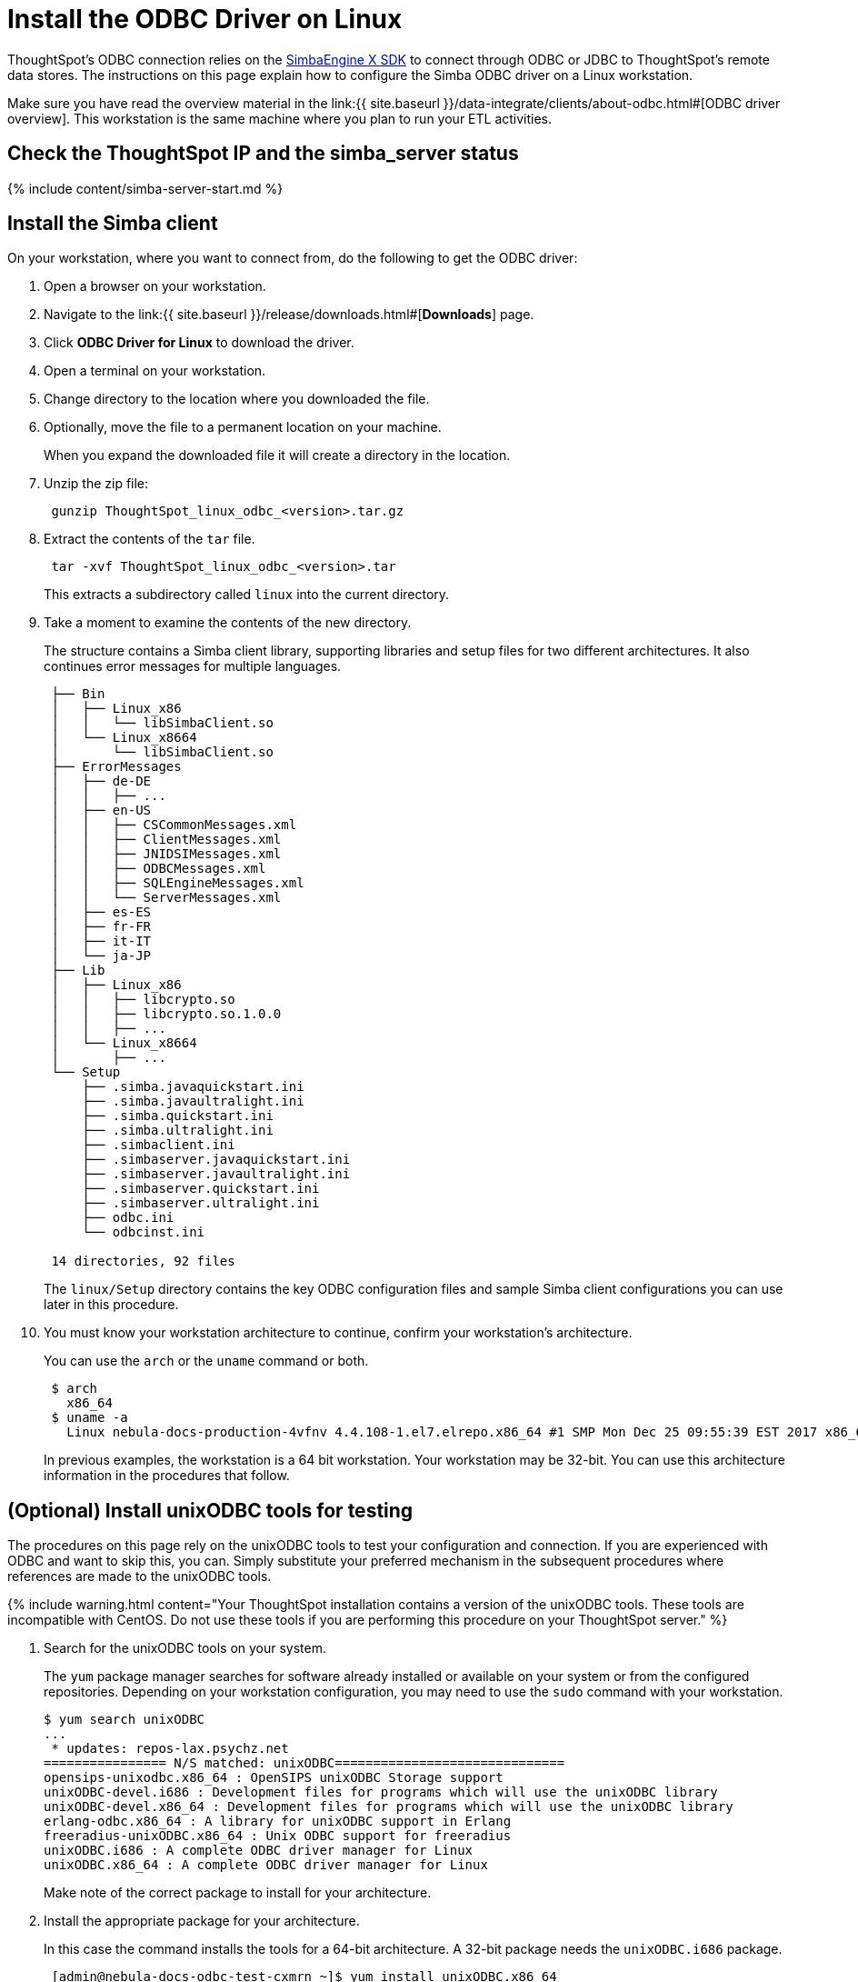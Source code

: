 = Install the ODBC Driver on Linux

:last_updated: tbd 
:summary: "Use this procedure to obtain the Linux ODBC driver and install it." sidebar: mydoc_sidebar 
:permalink: /:collection/:path.html -- 
ThoughtSpot's ODBC connection relies on the https://www.simba.com/products/SEN/doc/Client-Server_user_guide/content/clientserver/configuringsimbaclientodbc/simbaclientodbcunix.htm[SimbaEngine X SDK] to connect through ODBC or JDBC to ThoughtSpot's remote data stores.
The instructions on this page explain how to configure the Simba ODBC driver on a Linux workstation.

Make sure you have read the overview material in the link:{{ site.baseurl }}/data-integrate/clients/about-odbc.html#[ODBC driver overview].
This workstation is the same machine where you plan to run your ETL activities.

== Check the ThoughtSpot IP and the simba_server status

{% include content/simba-server-start.md %}

== Install the Simba client

On your workstation, where you want to connect from, do the following to get the ODBC driver:

. Open a browser on your workstation.
. Navigate to the link:{{ site.baseurl }}/release/downloads.html#[*Downloads*] page.
. Click *ODBC Driver for Linux* to download the driver.
. Open a terminal on your workstation.
. Change directory to the location where you downloaded the file.
. Optionally, move the file to a permanent location on your machine.
+
When you expand the downloaded file it will create a directory in the location.

. Unzip the zip file:
+
----
 gunzip ThoughtSpot_linux_odbc_<version>.tar.gz
----

. Extract the contents of the `tar` file.
+
----
 tar -xvf ThoughtSpot_linux_odbc_<version>.tar
----
+
This extracts a subdirectory called `linux` into the current directory.

. Take a moment to examine the contents of the new directory.
+
The structure contains a Simba client library, supporting libraries and  setup files for two different architectures.
It also continues error  messages for multiple languages.
+
----
 ├── Bin
 │   ├── Linux_x86
 │   │   └── libSimbaClient.so
 │   └── Linux_x8664
 │       └── libSimbaClient.so
 ├── ErrorMessages
 │   ├── de-DE
 │   │   ├── ...
 │   ├── en-US
 │   │   ├── CSCommonMessages.xml
 │   │   ├── ClientMessages.xml
 │   │   ├── JNIDSIMessages.xml
 │   │   ├── ODBCMessages.xml
 │   │   ├── SQLEngineMessages.xml
 │   │   └── ServerMessages.xml
 │   ├── es-ES
 │   ├── fr-FR
 │   ├── it-IT
 │   └── ja-JP
 ├── Lib
 │   ├── Linux_x86
 │   │   ├── libcrypto.so
 │   │   ├── libcrypto.so.1.0.0
 │   │   ├── ...
 │   └── Linux_x8664
 │       ├── ...
 └── Setup
     ├── .simba.javaquickstart.ini
     ├── .simba.javaultralight.ini
     ├── .simba.quickstart.ini
     ├── .simba.ultralight.ini
     ├── .simbaclient.ini
     ├── .simbaserver.javaquickstart.ini
     ├── .simbaserver.javaultralight.ini
     ├── .simbaserver.quickstart.ini
     ├── .simbaserver.ultralight.ini
     ├── odbc.ini
     └── odbcinst.ini

 14 directories, 92 files
----
+
The `linux/Setup` directory contains the key ODBC configuration files and  sample Simba client configurations you can use later in this procedure.

. You must know your workstation architecture to continue, confirm  your workstation's architecture.
+
You can use the `arch` or the `uname` command or both.
+
[source,bash]
----
 $ arch
   x86_64
 $ uname -a
   Linux nebula-docs-production-4vfnv 4.4.108-1.el7.elrepo.x86_64 #1 SMP Mon Dec 25 09:55:39 EST 2017 x86_64 x86_64 x86_64 GNU/Linux
----
+
In previous examples, the workstation is a 64 bit workstation.
Your  workstation may be 32-bit.
You can use this architecture information in the  procedures that follow.

== (Optional) Install unixODBC tools for testing

The procedures on this page rely on the unixODBC tools to test your configuration and connection.
If you are experienced with ODBC and want to skip this, you can.
Simply substitute your preferred mechanism in the subsequent procedures where references are made to the unixODBC tools.

{% include warning.html content="Your ThoughtSpot installation contains a version of the unixODBC tools.
These tools are incompatible with CentOS.
Do not use these tools if you are performing this procedure on your ThoughtSpot server." %}

. Search for the unixODBC tools on your system.
+
The `yum` package manager searches for software already installed or available on your system or from the configured repositories.
Depending on your workstation configuration, you may need to use the `sudo` command with your workstation.

 $ yum search unixODBC
 ...
  * updates: repos-lax.psychz.net
 ================ N/S matched: unixODBC==============================
 opensips-unixodbc.x86_64 : OpenSIPS unixODBC Storage support
 unixODBC-devel.i686 : Development files for programs which will use the unixODBC library
 unixODBC-devel.x86_64 : Development files for programs which will use the unixODBC library
 erlang-odbc.x86_64 : A library for unixODBC support in Erlang
 freeradius-unixODBC.x86_64 : Unix ODBC support for freeradius
 unixODBC.i686 : A complete ODBC driver manager for Linux
 unixODBC.x86_64 : A complete ODBC driver manager for Linux
+
Make note of the correct package to install for your architecture.

. Install the appropriate package for your architecture.
+
In this case the command installs the tools for a 64-bit architecture.
A 32-bit package needs the  `unixODBC.i686` package.
+
[source,bash]
----
 [admin@nebula-docs-odbc-test-cxmrn ~]$ yum install unixODBC.x86_64
 Loaded plugins: fastestmirror, ovl
 Loading mirror speeds from cached hostfile
  * base: mirror.linuxfix.com
  * elrepo: repos.lax-noc.com
  * epel: mirror.hmc.edu
  * extras: centos-distro.cavecreek.net
  * rpmforge: mirror.lstn.net
  * updates: repos-lax.psychz.net
 Resolving Dependencies
 --> Running transaction check
 ---> Package unixODBC.x86_64 0:2.3.1-11.el7 will be installed
 ...
 Complete!
----

. Verify the files were installed.
+
[source,bash]
----
 $ ls /usr/bin/isql
 /usr/bin/isql
 $ ls /usr/bin/odbcinst
 /usr/bin/odbcinst
----

== Set up your environment

In this section, you set parameters in your workstation to support your ODBC connection.

. Copy the library for your architecture from the `Lib` directory on your Linux machine.
+
|===
| Library | Architecture

| `/linux/Lib/Linux_x86`
| 32-bit

| `/linux/Lib/Linux_x8664`
| 64-bit
|===

. Add the location's path to the `LD_LIBRARY_PATH` environment variable.
+
For example if your architecture is 64-bit and you keep the library in your `home` directory:
+
----
export LD_LIBRARY_PATH=~/linux/Lib/Linux_x8664/
----

. Use the `echo` command to verify the path was added correctly.
+
----
echo $LD_LIBRARY_PATH
----

. Copy the `odbc.ini` file to the `/etc` directory.

 $ cp ~/linux/Setup/odbc.ini  /etc
+
If you have trouble making the copy, use the `sudo` command to make the move.

. Copy the `odbcinst.ini` file to the `/etc` directory.
+
----
 $ cp ~/linux/Setup/odbcinst.ini  /etc
----

. Copy the hidden `.simba.quickstart.ini ` file to the `/etc` directory, renaming it in the process to `simbaclient.ini`.
+
----
 $ cp ~/linux/Setup/.simba.quickstart.ini  /etc/simbaclient.ini
----

. Update your environment with the `ODBCSYSINI` and `ODBCINI` variables.
+
----
 $ export ODBCSYSINI=/etc/
 $ export ODBCINI=/etc/odbc.ini
----

. Use the `/usr/bin/odbcinst` command to confirm your settings:
+
----
 $ /usr/bin/odbcinst -j
 unixODBC 2.3.1
 DRIVERS............: /etc/odbcinst.ini
 SYSTEM DATA SOURCES: /etc/odbc.ini
 FILE DATA SOURCES..: /etc/ODBCDataSources
 USER DATA SOURCES..: /etc/odbc.ini
 SQLULEN Size.......: 8
 SQLLEN Size........: 8
 SQLSETPOSIROW Size.: 8
----

== Edit the /etc/simbaclient.ini file

When you are ready, follow this procedure to configure the driver.

. Edit the `/etc/simbaclient.ini` file with your favorite editor.
2.
. Change the `ErrorMessagesPath` property to point to the location where you unzipped the client.
+
----
 [Driver]
 ErrorMessagesPath=<path_to_error_messages_directory>
----

. Comment out the `# Generic ODBCInstLib` value.
. Uncomment the `ODBCInstLib` property.
+
When you are done, your file looks like the following:
+
----
 # Generic ODBCInstLib
 #   iODBC
 #ODBCInstLib=libiodbcinst.so

 #   SimbaDM / unixODBC
 ODBCInstLib=libodbcinst.so
----

. Save and close the `/etc/simbaclient.ini` file.

== Edit the odbcinst.ini file

The `odbcinst.ini` file is a registry and configuration file for ODBC drivers.
Depending on your workstation architecture, you configure the 32-bit or 64-bit driver.

. Open the file `/etc/odbcinst.ini` in your favorite editor.
. Comment out the driver that you don't need.
+
For example, if you are using 64-bit, comment out 32-bit.

. Edit the `Driver`  line so that it contains the path to the file `libSimbaClient.so`
+
Use the path where you copied the library files.
For example, for the 64-bit ODBC driver:
+
----
 [ThoughtSpot(x64)]
 APILevel            = 1
 ConnectFunctions    = YYY
 Description         = ThoughtSpot 64bit ODBC driver
 Driver              = /home/admin/linux/Bin/Linux_x8664/libSimbaClient.so
 DriverODBCVer       = 03.52
 SQLLevel            = 1
----

. Make sure the remaining driver is named `ThoughtSpot` without any special characters.
+
When you are done, you should see something similar to the following:
+
----
 #[ThoughtSpot]
 #APILevel            = 1
 #ConnectFunctions    = YYY
 #Description         = ThoughtSpot 32bit ODBC driver
 #Driver              = /usr/local/scaligent/toolchain/local/simba/odbc/linux/Bin/Linux_x86/libSimbaClient.so
 #DriverODBCVer       = 03.80
 #SQLLevel            = 1

 [ThoughtSpot]
 APILevel            = 1
 ConnectFunctions    = YYY
 Description         = ThoughtSpot 64bit ODBC driver
 Driver              = /home/admin/linux/Bin/Linux_x8664/libSimbaClient.so
 DriverODBCVer       = 03.80
 SQLLevel            = 1
----

. Save and close the `/etc/odbcinst.ini` file.

== Edit the odbc.ini file

The `odbc.ini` file is a registry and configuration file for ODBC DSNs (Data  Source Names).
This file relies on the drivers registered in the  `/etc/odbcinst.ini` file.
Depending on your workstation architecture, you  configure the 32-bit or 64-bit driver.

. Open the file `/etc/odbc.ini` in the editor of your choice.
. Comment out the configuration that you don't need.
+
For example, if you are using 64-bit, comment out 32-bit.

. Locate the `Description` section for the type of Linux you are using (32-bit or 64-bit).
. Locate the line that begins with `ServerList`.
. Replace `127.0.0.1` with a comma separated list of the IP addresses of each node on the ThoughtSpot instance.
+
The syntax for the `ServerList` is:
+
----
 ServerList = <node1_IP> 12345, <node2_IP> 12345 [, <node3_IP> 12345, ...]
----
+
If you need to obtain the IP addresses of the ThoughtSpot cluster nodes, run  the command `tscli node ls` from a Linux shell on a ThoughtSpot appliance.

. Do not edit the port number, leave it as `12345`.
+
When you are done, your entry will look similar to the following (this  example is for the 64-bit ODBC driver):
+
----
 [ThoughtSpot]
 Description = ThoughtSpot 64-bit ODBC Driver
 Driver = ThoughtSpot
 ServerList =  172.18.231.17 12345
 Locale = en-US
 ErrorMessagesPath = /home/admin/linux/ErrorMessages
 UseSsl = 0
 #SSLCertFile = # Set the SSL certificate file path. The certificate file can be obtained by extracting the SDK tarball
 #LogLevel = 0 # Set log level to enable debug logging
 #LogPath = # Set the debug log files path
 DATABASE = # Set the default database to connect to
 SCHEMA = # Set the default schema to connect to
----

. Save and close the `odbc.ini` file.

== Test your ODBC connection

At this point, you can test your ODBC connection to ThoughtSpot.
It is important to recall that the username/password you use belongs to a ThoughtSpot application user.
Typically, this user is a user with data management or administrative privileges on the application.

. Before trying the ODBC connection, make sure you can use this username/password to login into the ThoughtSpot application.
. Confirm the user's privileges by going to the *Data* tab.
. Go back to your workstation's terminal shell.
. Use the `/usr/bin/isql` and confirm you can connect.
+
Specify the `ThoughtSpot` DSN:
+
----
 /usr/bin/isql -v ThoughtSpot tsadmin adminpwd
 +---------------------------------------+
 | Connected!                            |
 |                                       |
 | sql-statement                         |
 | help [tablename]                      |
 | quit                                  |
 |                                       |
 +---------------------------------------+
 SQL>
----

Now, you are ready to begin using the connection you've configured.
